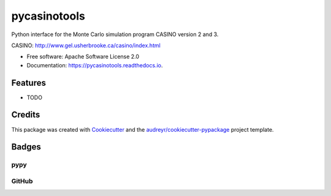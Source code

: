 =============
pycasinotools
=============


.. image:: https://img.shields.io/pypi/v/pycasinotools.svg
    :target: https://pypi.python.org/pypi/pycasinotools

.. image:: https://img.shields.io/travis/drix00/casinotools.svg
        :target: https://travis-ci.org/drix00/pycasinotools

.. image:: https://readthedocs.org/projects/casinotools/badge/?version=latest
        :target: https://pycasinotools.readthedocs.io/en/latest/?badge=latest
        :alt: Documentation Status

.. image:: https://img.shields.io/badge/license-Apache%202-blue.svg
     :target: https://raw.githubusercontent.com/drix00/pycasinotools/master/LICENSE

Python interface for the Monte Carlo simulation program CASINO version 2 and 3.

CASINO: http://www.gel.usherbrooke.ca/casino/index.html

* Free software: Apache Software License 2.0
* Documentation: https://pycasinotools.readthedocs.io.


Features
========

* TODO

Credits
=======

This package was created with Cookiecutter_ and the `audreyr/cookiecutter-pypackage`_ project template.

.. _Cookiecutter: https://github.com/audreyr/cookiecutter
.. _`audreyr/cookiecutter-pypackage`: https://github.com/audreyr/cookiecutter-pypackage

Badges
======

pypy
----

.. image:: https://img.shields.io/pypi/v/pycasinotools.svg
   :target: https://pypi.python.org/pypi/pycasinotools

.. image:: https://img.shields.io/pypi/l/pycasinotools.svg
    :target: https://pypi.python.org/pypi/pycasinotools

.. image:: https://img.shields.io/pypi/dm/pycasinotools.svg
        :target: https://pypi.python.org/pypi/pycasinotools
.. image:: https://img.shields.io/pypi/dw/pycasinotools.svg
        :target: https://pypi.python.org/pypi/pycasinotools
.. image:: https://img.shields.io/pypi/dd/pycasinotools.svg
        :target: https://pypi.python.org/pypi/pycasinotools

.. image:: https://img.shields.io/pypi/wheel/pycasinotools.svg
        :target: https://pypi.python.org/pypi/pycasinotools
.. image:: https://img.shields.io/pypi/format/pycasinotools.svg
        :target: https://pypi.python.org/pypi/pycasinotools
.. image:: https://img.shields.io/pypi/pyversions/pycasinotools.svg
        :target: https://pypi.python.org/pypi/pycasinotools
.. image:: https://img.shields.io/pypi/implementation/pycasinotools.svg
        :target: https://pypi.python.org/pypi/pycasinotools

.. image:: https://img.shields.io/pypi/status/pycasinotools.svg
    :target: https://pypi.python.org/pypi/pycasinotools

GitHub
------

.. image:: https://pyup.io/repos/github/drix00/casinotools/shield.svg
     :target: https://pyup.io/repos/github/drix00/pycasinotools/
     :alt: Updates

.. image:: https://img.shields.io/github/issues/drix00/pycasinotools.svg
     :target: https://github.com/drix00/pycasinotools/issues

.. image:: https://img.shields.io/github/forks/drix00/pycasinotools.svg
     :target: https://github.com/drix00/pycasinotools/network

.. image:: https://img.shields.io/github/stars/drix00/pycasinotools.svg
     :target: https://github.com/drix00/pycasinotools/stargazers
